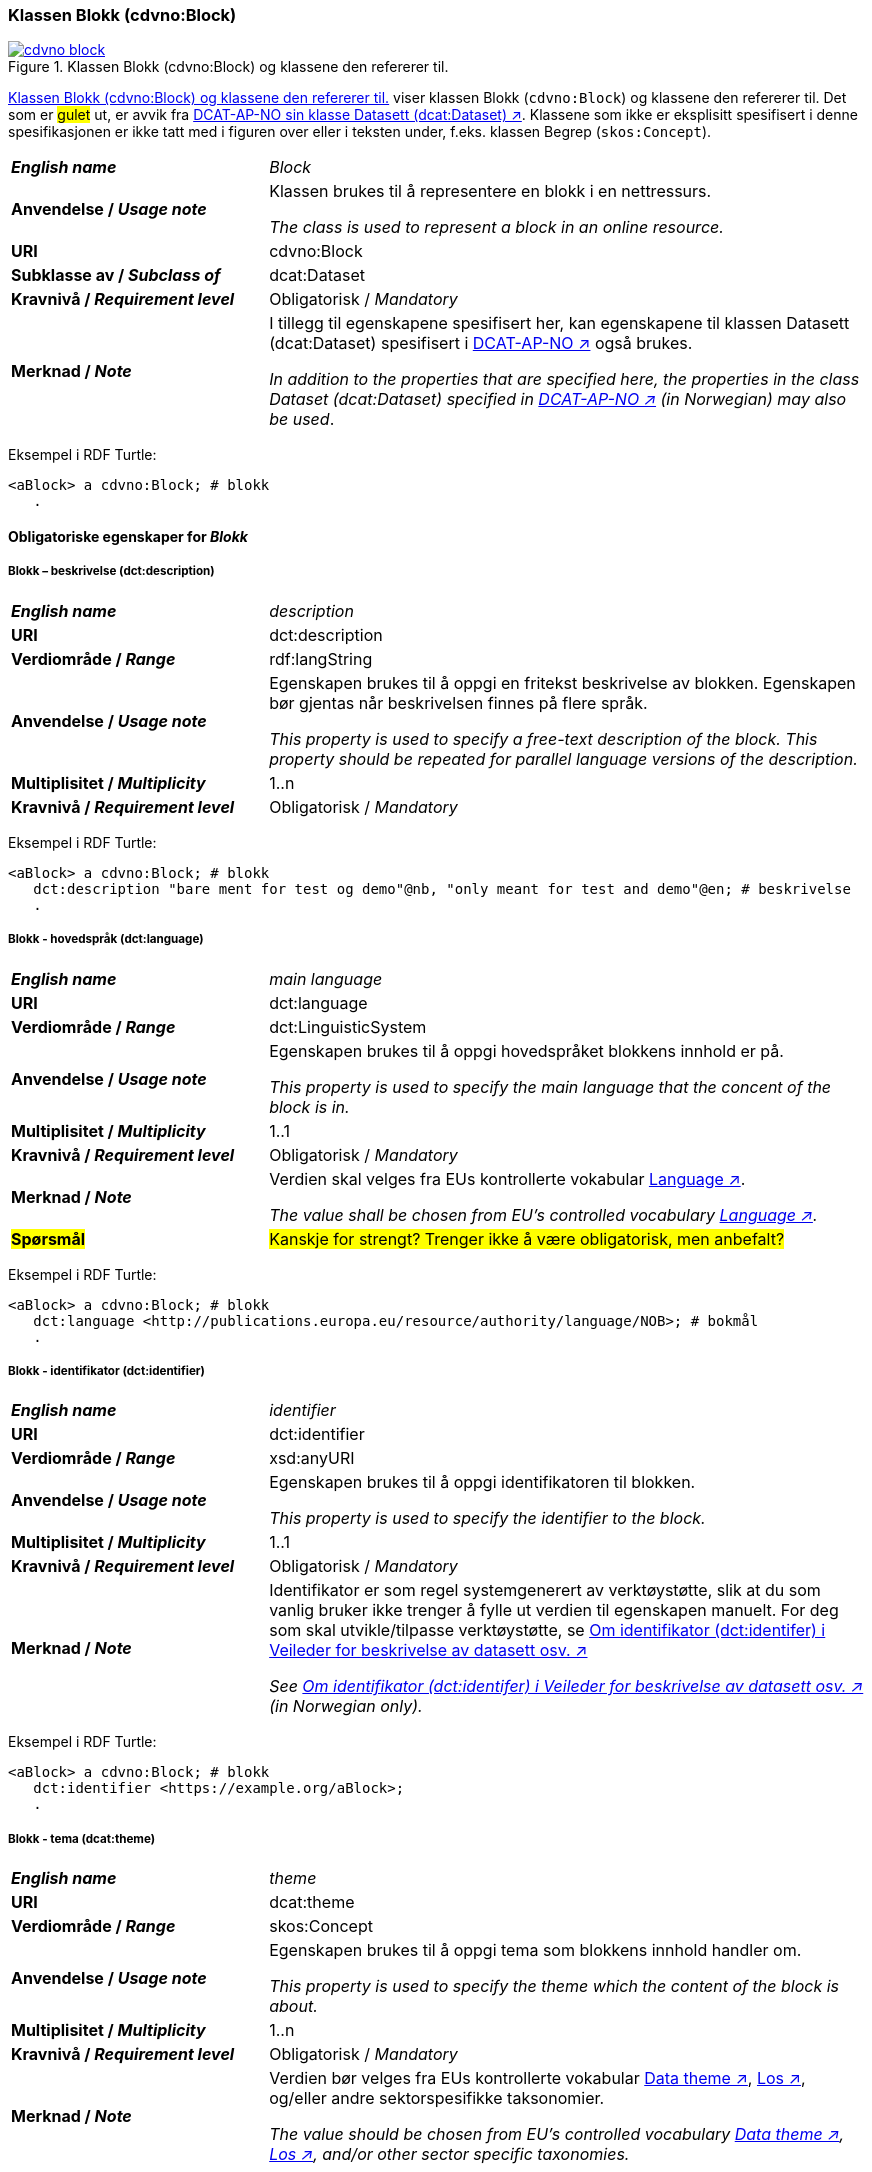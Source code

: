 === Klassen Blokk (cdvno:Block) [[Block]]

[[img-klassenBlokk]]
.Klassen Blokk (cdvno:Block) og klassene den refererer til. 
[link=images/cdvno-block.png]
image::images/cdvno-block.png[]

<<img-klassenBlokk>> viser klassen Blokk (`cdvno:Block`) og klassene den refererer til. Det som er #gulet# ut, er avvik fra https://data.norge.no/specification/dcat-ap-no#Datasett[DCAT-AP-NO sin klasse Datasett (dcat:Dataset) ↗, window="_blank", role="ext-link"]. Klassene som ikke er eksplisitt spesifisert i denne spesifikasjonen er ikke tatt med i figuren over eller i teksten under, f.eks. klassen Begrep (`skos:Concept`). 

[cols="30s,70d"]
|===
| _English name_ | _Block_
| Anvendelse / _Usage note_ | Klassen brukes til å representere en blokk i en nettressurs.

_The class is used to represent a block in an online resource._
| URI | cdvno:Block
| Subklasse av / _Subclass of_ | dcat:Dataset
| Kravnivå / _Requirement level_ | Obligatorisk / _Mandatory_
| Merknad / _Note_ | I tillegg til egenskapene spesifisert her, kan egenskapene til klassen Datasett (dcat:Dataset) spesifisert i https://data.norge.no/specification/dcat-ap-no#Datasett[DCAT-AP-NO ↗, window="_blank", role="ext-link"] også brukes. 

__In addition to the properties that are specified here, the properties in the class Dataset (dcat:Dataset) specified in https://data.norge.no/specification/dcat-ap-no#Datasett[DCAT-AP-NO ↗, window="_blank", role="ext-link"] (in Norwegian) may also be used__.
|===

Eksempel i RDF Turtle:
-----
<aBlock> a cdvno:Block; # blokk
   .
-----

==== Obligatoriske egenskaper for _Blokk_ [[Blokk-obligatoriske-egenskaper]]

===== Blokk – beskrivelse (dct:description) [[Blokk-beskrivelse]]

[cols="30s,70d"]
|===
| _English name_ | _description_
| URI | dct:description
| Verdiområde / _Range_ | rdf:langString
| Anvendelse / _Usage note_ | Egenskapen brukes til å oppgi en fritekst beskrivelse av blokken. Egenskapen bør gjentas når beskrivelsen finnes på flere språk. 

_This property is used to specify a free-text description of the block. This property should be repeated for parallel language versions of the description._
| Multiplisitet / _Multiplicity_ | 1..n
| Kravnivå / _Requirement level_ | Obligatorisk / _Mandatory_
|===

Eksempel i RDF Turtle:
-----
<aBlock> a cdvno:Block; # blokk
   dct:description "bare ment for test og demo"@nb, "only meant for test and demo"@en; # beskrivelse
   .
-----

===== Blokk - hovedspråk (dct:language) [[Blokk-hovedspråk]]  

[cols="30s,70d"]
|===
| _English name_ | _main language_
| URI | dct:language
| Verdiområde / _Range_ | dct:LinguisticSystem 
| Anvendelse / _Usage note_ | Egenskapen brukes til å oppgi hovedspråket blokkens innhold er på.

_This property is used to specify the main language that the concent of the block is in._
| Multiplisitet / _Multiplicity_ | 1..1
| Kravnivå / _Requirement level_ | Obligatorisk / _Mandatory_
| Merknad / _Note_ | Verdien skal velges fra EUs kontrollerte vokabular https://op.europa.eu/en/web/eu-vocabularies/concept-scheme/-/resource?uri=http://publications.europa.eu/resource/authority/language[Language ↗, window="_blank", role="ext-link"].

__The value shall be chosen from EU's controlled vocabulary https://op.europa.eu/en/web/eu-vocabularies/concept-scheme/-/resource?uri=http://publications.europa.eu/resource/authority/language[Language ↗, window="_blank", role="ext-link"].__
| #Spørsmål# | #Kanskje for strengt? Trenger ikke å være obligatorisk, men anbefalt?# 
|===

Eksempel i RDF Turtle:
-----
<aBlock> a cdvno:Block; # blokk
   dct:language <http://publications.europa.eu/resource/authority/language/NOB>; # bokmål
   .
-----

===== Blokk - identifikator (dct:identifier) [[Blokk-identifikator]]  

[cols="30s,70d"]
|===
| _English name_ | _identifier_
| URI | dct:identifier
| Verdiområde / _Range_ | xsd:anyURI
| Anvendelse / _Usage note_ | Egenskapen brukes til å oppgi identifikatoren til blokken.

_This property is used to specify the identifier to the block._
| Multiplisitet / _Multiplicity_ | 1..1
| Kravnivå / _Requirement level_ | Obligatorisk / _Mandatory_
| Merknad / _Note_ | 
Identifikator er som regel systemgenerert av verktøystøtte, slik at du som vanlig bruker ikke trenger å fylle ut verdien til egenskapen manuelt. For deg som skal utvikle/tilpasse verktøystøtte, se https://data.norge.no/guide/veileder-beskrivelse-av-datasett#om-identifikator[Om identifikator (dct:identifer) i Veileder for beskrivelse av datasett osv. ↗, window="_blank", role="ext-link"]

__See https://data.norge.no/guide/veileder-beskrivelse-av-datasett#om-identifikator[Om identifikator (dct:identifer) i Veileder for beskrivelse av datasett osv. ↗, window="_blank", role="ext-link"] (in Norwegian only).__
|===

Eksempel i RDF Turtle:
-----
<aBlock> a cdvno:Block; # blokk
   dct:identifier <https://example.org/aBlock>; 
   .
-----

===== Blokk - tema (dcat:theme) [[Blokk-tema]] 

[cols="30s,70d"]
|===
| _English name_ | _theme_
| URI | dcat:theme
| Verdiområde / _Range_ | skos:Concept
| Anvendelse / _Usage note_ | Egenskapen brukes til å oppgi tema som blokkens innhold handler om. 

_This property is used to specify the theme which the content of the block is about._ 
| Multiplisitet / _Multiplicity_ | 1..n
| Kravnivå / _Requirement level_ | Obligatorisk / _Mandatory_
| Merknad / _Note_ | Verdien bør velges fra EUs kontrollerte vokabular https://op.europa.eu/en/web/eu-vocabularies/concept-scheme/-/resource?uri=http://publications.europa.eu/resource/authority/data-theme[Data theme ↗, window="_blank", role="ext-link"], https://psi.norge.no/los/struktur.html[Los ↗, window="_blank", role="ext-link"], og/eller andre sektorspesifikke taksonomier. 

__The value should be chosen from EU's controlled vocabulary https://op.europa.eu/en/web/eu-vocabularies/concept-scheme/-/resource?uri=http://publications.europa.eu/resource/authority/data-theme[Data theme ↗, window="_blank", role="ext-link"], https://psi.norge.no/los/struktur.html[Los ↗, window="_blank", role="ext-link"], and/or other sector specific taxonomies.__
|===

Eksempel i RDF Turtle:
-----
<aBlock> a cdvno:Block; # blokk
   dcat:theme <https://psi.norge.no/los/tema/avlastning-og-stotte>; # Los, avlastning og støtte
   .
-----

===== Blokk - tittel (dct:title) [[Blokk-tittel]]  

[cols="30s,70d"]
|===
| _English name_ | _title_
| URI | dct:title
| Verdiområde / _Range_ | rdf:langString
| Anvendelse / _Usage note_ | Egenskapen brukes til å oppgi tittelen til blokken. Egenskapen bør gjentas når beskrivelsen finnes på flere språk. 

_This property is used to specify the title of the block. This property should be repeated for parallel language versions of the title._
| Multiplisitet / _Multiplicity_ |  1..n
| Kravnivå / _Requirement level_ | Obligatorisk / _Mandatory_
|===

Eksempel i RDF Turtle:
-----
<aBlock> a cdvno:Block; # blokk
   dct:title "testblokk"@nb, "test block"@en; # tittel
   .
-----

==== Anbefalte egenskaper for _Blokk_ [[Blokk-anbefalte-egenskaper]]

===== Blokk - dekningsområde (dct:spatial) [[Blokk-dekningsområde]] 

[cols="30s,70d"]
|===
| _English name_ | _spatial coverage_
| URI | dct:spatial
| Verdiområde / _Range_ | dct:Location
| Anvendelse / _Usage note_ | Egenskapen brukes til å oppgi geografisk eller administrativ dekningsområde som blokkens innhold er relevant for.

_This property is used to specify spatial or administrative coverage that the content of the block is relevant for._
| Multiplisitet / _Multiplicity_ | 0..n
| Kravnivå / _Requirement level_ | Anbefalt / _Recommended_
|Merknad / _Note_ a|Følgende krav til bruk av kontrollerte vokabularer gjelder:

* Minst en verdi skal velges fra en av følgende kontrollerte vokabularer: https://op.europa.eu/en/web/eu-vocabularies/concept-scheme/-/resource?uri=http://publications.europa.eu/resource/authority/continent[Kontinent]; https://op.europa.eu/en/web/eu-vocabularies/concept-scheme/-/resource?uri=http://publications.europa.eu/resource/authority/country[Land]; https://op.europa.eu/en/web/eu-vocabularies/concept-scheme/-/resource?uri=http://publications.europa.eu/resource/authority/place[Sted]; http://sws.geonames.org/[GeoNavn].

* For å angi dekningsområde i Norge, bør Kartverkets kontrollerte vokabular https://data.geonorge.no/administrativeEnheter/nasjon/doc/173163[Administrative enheter] brukes.

* Andre geografisk eller administrative inndelinger i Norge kan også brukes. F.eks. helseregion, skolekrets osv. 

_Regarding usage of controlled vocabularies, the following requirements apply:_

* _At least one value shall be chosen from the following controlled vocabularies: https://op.europa.eu/en/web/eu-vocabularies/concept-scheme/-/resource?uri=http://publications.europa.eu/resource/authority/continent[Continent]; https://op.europa.eu/en/web/eu-vocabularies/concept-scheme/-/resource?uri=http://publications.europa.eu/resource/authority/country[Country]; https://op.europa.eu/en/web/eu-vocabularies/concept-scheme/-/resource?uri=http://publications.europa.eu/resource/authority/place[Place]; http://sws.geonames.org/[GeoNames]._

* _To specify spatial coverage in Norway, the Norwegian Mapping Authority's controlled vocabulary https://data.geonorge.no/administrativeEnheter/nasjon/doc/173163[Administrative units] should be used._

* _Other spatial or administrative subdivision of Norway may be used. E.g. health region, school district etc.
|===

Eksempel i RDF Turtle:
-----
<aBlock> a cdvno:Block; # blokk
   dct:spatial <http://publications.europa.eu/resource/authority/country/NOR>; # Norge
   .
-----

===== Blokk - distribusjon (dcat:distribution) [[Blokk-distribusjon]] 

[cols="30s,70d"]
|===
| _English name_ | _distribution_
| URI | dcat:distribution
| Verdiområde / _Range_ | dcat:Distribution
| Anvendelse / _Usage note_ | Egenskapen brukes til å referere til beskrivelsen av en distribusjon av innholdet i blokken.

_This property is used to refer to the description of a distribution of the content of the block._
| Multiplisitet / _Multiplicity_ | 0..n
| Kravnivå / _Requirement level_ | Anbefalt / _Recommended_
|===

Eksempel i RDF Turtle:
-----
<aBlock> a cdvno:Block; # blokk
   dcat:distribution <aDistr>; # distribusjon
   .
-----

===== Blokk - tilgangsnivå (dct:accessRights) [[Blokk-tilgangsnivå]]

[cols="30s,70d"]
|===
| _English name_ | _access rights_
| URI | dct:accessRights
| Verdiområde / _Range_ | dct:RightsStatement
| Anvendelse / _Usage note_ | Egenskapen brukes til å angi i hvilken grad blokkens innhold er tilgjengelig for allmennheten. 

_This property is used to specify to which degree the content of the block is public available._ 
| Multiplisitet / _Multiplicity_ | 0..1
| Kravnivå / _Requirement level_ | Anbefalt / _Recommended_
| Merknad / _Note_ | Verdien skal velges fra EUs kontrollerte vokabular https://op.europa.eu/en/web/eu-vocabularies/concept-scheme/-/resource?uri=http://publications.europa.eu/resource/authority/access-right[Access right ↗, window="_blank", role="ext-link"].

__The value shall be chosen from EUs controlled vocabulary https://op.europa.eu/en/web/eu-vocabularies/concept-scheme/-/resource?uri=http://publications.europa.eu/resource/authority/access-right[Access right ↗, window="_blank", role="ext-link"].__
|===

Eksempel i RDF Turtle:
-----
<aBlock> a cdvno:Block; # blokk
   dct:accessRights <http://publications.europa.eu/resource/authority/access-right/PUBLIC>; # allmenn tilgang
   .
-----

==== Valgfrie egenskaper for _Blokk_ [[Blokk-valgfrie-egenskaper]]

===== Blokk - brukerbehov (cdvno:userNeed) [[Blokk-brukerbehov]] 

[cols="30s,70d"]
|===
| _English name_ | _user need_
| URI | cdvno:userNeed
| Verdiområde / _Range_ | skos:Concept 
| Anvendelse / _Usage note_ | Egenskapen brukes til å indikere brukerbehov som blokkens innhold kan være relevant for. 

_This property is used to indicate the user need that the concent of the block may be relevant for._
| Multiplisitet / _Multiplicity_ | 0..n 
| Kravnivå / _Requirement level_ | Valgfri / _Optional_
| Merknad / _Note_ | Verdien bør velges fra kontrollerte vokabularer, f.eks. EUs kommende kontrollerte vokabularer for livshendelser, sektorspesifikke kodeverk (SNOMED CT osv.) osv. 

_The value should be chosen from controlled vocabularies, e.g. EU's coming controlled vocabularies for live events, sector specific classifications (SNOMED CT etc.) etc._
|===

Eksempel i RDF Turtle:
-----
<aBlock> a cdvno:Block; # blokk
   cdvno:userNeed <https://data.norge.no/vocabulary/life-event-type#becoming-a-caretaker>; 
   .
-----

===== Blokk - dato opprettet (dct:created) [[Blokk-data-opprettet]]  

[cols="30s,70d"]
|===
| _English name_ | _date created_
| URI | dct:created
| Verdiområde / _Range_ | xsd:date
| Anvendelse / _Usage note_ | Egenskapen brukes til å oppgi datoen når blokkens innhold ble første gang opprettet. 

_This property is used to specify the date when the content of the block first time was created._
| Multiplisitet / _Multiplicity_ | 0..1
| Kravnivå / _Requirement level_ | Valgfri / _Optional_
|===

Eksempel i RDF Turtle:
-----
<aBlock> a cdvno:Block; # blokk
   dct:created "2023-05-01"^^xsd:date; # dato opprettet
   .
-----

===== Blokk - dato sist oppdatert (dct:modified) [[Blokk-data-sist-oppdatert]]  

[cols="30s,70d"]
|===
| _English name_ | _date modified_
| URI | dct:modified
| Verdiområde / _Range_ | xsd:date
| Anvendelse / _Usage note_ | Egenskapen brukes til å oppgi datoen når blokkens innhold sist ble oppdatert. 

_This property is used to specify the date when the content of the block was last time modified._
| Multiplisitet / _Multiplicity_ | 0..1
| Kravnivå / _Requirement level_ | Valgfri / _Optional_
|===

Eksempel i RDF Turtle:
-----
<aBlock> a cdvno:Block; # blokk
   dct:modified "2023-05-10"^^xsd:date; # dato sist oppdatert
   .
-----

===== Blokk - gyldighetsperiode (cv:validityPeriod) [[Blokk-gyldighetsperiode]] 

[cols="30s,70d"]
|===
| _English name_ | validity period
| URI | cv:validityPeriod
| Verdiområde / _Range_ | time:ProperInterval 
| Anvendelse / _Usage note_ | Egenskapen brukes til å oppgi gyldighetsperiode for blokkens innhold.

_This property is used to specify the validity period for the content of the block._
| Multiplisitet / _Multiplicity_ | 0..1
| Kravnivå / _Requirement level_ | Valgfri / _Optional_
|===

Eksempel i RDF Turtle:
-----
<aBlock> a cdvno:Block; # blokk
   cv:validityPeriod <https://w3id.org/demo-resources/dummy-times#dmyPropInterval1>;
   .
-----

===== Blokk - målgruppe (dct:audience) [[Blokk-målgruppe]]  

[cols="30s,70d"]
|===
| _English name_ | _audience_
| URI | dct:audience
| Verdiområde / _Range_ | skos:Concept
| Anvendelse / _Usage note_ | Egenskapen brukes til å oppgi målgruppe som blokkens innhold er ment for. 

_This property is used to specify the audience that the content of the block is meant for._
| Multiplisitet / _Multiplicity_ | 0..n
| Kravnivå / _Requirement level_ | Valgfri / _Optional_
| Merknad / _Note_ | Verdien bør velges fra et kontrollert vokabular. 

_The value should be chosen from a controlled vocabulary._ 
| #Spørsmål# | #Foreløpig ingen felles kontrollert vokabular identifisert. Burde det finnes et slikt felles vokabular?#
|===

Eksempel i RDF Turtle:
-----
<aBlock> a cdvno:Block; # blokk
   dct:audience <>; # målgruppe
   .
-----

===== Blokk - oppdateringsfrekvens (dct:accrualPeriodicity)  [[Blokk-oppdateringsfrekvens]]

[cols="30s,70d"]
|===
| _English name_ | _update frequency_
| URI | dct:accrualPeriodicity
| Verdiområde / _Range_ | dct:Frequency
| Anvendelse / _Usage note_ | Egenskapen brukes til å oppgi hvor ofte blokkens innhold oppdateres.

_This property is used to specify the frequency at which the content of the block is updated._
| Multiplisitet / _Multiplicity_ | 0..1 
| Kravnivå / _Requirement level_ | Valgfri / _Optional_
| Merknad / _Note_ | Verdien skal velges fra EUs kontrollerte vokabular https://op.europa.eu/en/web/eu-vocabularies/concept-scheme/-/resource?uri=http://publications.europa.eu/resource/authority/frequency[Frequency ↗, window="_blank", role="ext-link"].

__The value shall be chosen from EU's controlled vocabulary https://op.europa.eu/en/web/eu-vocabularies/concept-scheme/-/resource?uri=http://publications.europa.eu/resource/authority/frequency[Frequency ↗, window="_blank", role="ext-link"].__
|===

Eksempel i RDF Turtle:
-----
<aBlock> a cdvno:Block; # blokk
   dct:accrualPeriodicity <http://publications.europa.eu/resource/authority/frequency/TRIENNIAL>; # hvert tredje år
   .
-----

===== Blokk - type (dct:type) [[Blokk-type]] 

[cols="30s,70d"]
|===
| _English name_ | _type_
| URI | dct:type
| Verdiområde / _Range_ | skos:Concept
| Anvendelse / _Usage note_ | Egenskapen brukes til å oppgi datasettets type.

_This property is used to specify the type of the Dataset._
| Multiplisitet / _Multiplicity_ | 0..1
| Kravnivå / _Requirement level_ | Valgfri / _Optional_
| Merknad / _Note_ | Verdien bør velges fra EUs kontrollerte vokabular https://op.europa.eu/en/web/eu-vocabularies/concept-scheme/-/resource?uri=http://publications.europa.eu/resource/authority/dataset-type[Dataset type ↗, window="_blank", role="ext-link"].

__The value shall be chosen from EU's controlled vocabulary https://op.europa.eu/en/web/eu-vocabularies/concept-scheme/-/resource?uri=http://publications.europa.eu/resource/authority/dataset-type[Dataset type ↗, window="_blank", role="ext-link"].__
| #Spørsmål# | #Ut fra de verdiene på EUs liste over datasett-typer, ser ikke denne egenskapen nyttig ut for vårt formål. Trenger ikke denne? Den er også bare valgfri i DCAT-AP-NO.# 
|===

Eksempel i RDF Turtle:
-----
<aBlock> a cdvno:Block; # blokk
   dct:type <http://publications.europa.eu/resource/authority/dataset-type/CODE_LIST>; # type, kodeliste
   .
-----

===== Blokk - versjonsnummer (owl:versionInfo) [[Blokk-versjonsnummer]]  

[cols="30s,70d"]
|===
| _English name_ | _version number_ 
| URI | owl:versionInfo
| Verdiområde / _Range_ | rdfs:Literal
| Anvendelse / _Usage note_ | Egenskapen brukes til å oppgi versjonsnummeret til blokkens innhold.

_This property is used to specify the version number of the content of the block._
| Multiplisitet / _Multiplicity_ | 0..1 
| Kravnivå / _Requirement level_ | Valgfri / _Optional_
|===

Eksempel i RDF Turtle:
-----
<aBlock> a cdvno:Block; # blokk
   owl:versionInf "1.0.1"; # versjonsnummer
   .
-----

===== Blokk - versjonsnoter (adms:versionNotes) [[Blokk-versjonsnoter]]  

[cols="30s,70d"]
|===
| _English name_ | _version notes_
| URI | adms:versionNotes
| Verdiområde / _Range_ | rdf:langString
| Anvendelse / _Usage note_ | Egenskapen brukes til å beskrive forskjellene mellom denne og en tidligere versjon av blokkens innhold. Egenskapen Bør gjentas når noten finnes på flere ulike språk.

_This property is used to describe the differences between this version and a previous version of the content of the block. This property should be repeated for parallel language versions of the notes._
| Multiplisitet / _Multiplicity_ | 0..n
| Kravnivå / _Requirement level_ | Valgfri / _Optional_
|===

Eksempel i RDF Turtle:
-----
<aBlock> a cdvno:Block; # blokk
   adms:versionNotes "rettet opp en skrivefeil"@nb, "corrected a typo"@en; # versjonsnoter
   .
-----

